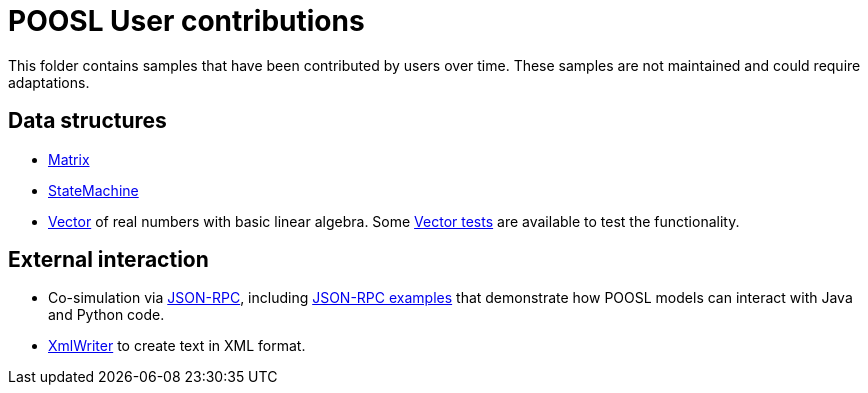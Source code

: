 = POOSL User contributions

This folder contains samples that have been contributed by users over time. These samples are not maintained and could require adaptations.

== Data structures

* https://github.com/eclipse/poosl/tree/main/docs/samples/org.eclipse.poosl.user-contributions/libraries/Matrix.poosl[Matrix]

* https://github.com/eclipse/poosl/tree/main/docs/samples/org.eclipse.poosl.user-contributions/libraries/StateMachine.poosl[StateMachine]

* https://github.com/eclipse/poosl/tree/main/docs/samples/org.eclipse.poosl.user-contributions/libraries/Vector.poosl[Vector] of real numbers with basic linear algebra. Some https://github.com/eclipse/poosl/tree/main/docs/samples/org.eclipse.poosl.user-contributions/tests/VectorTest.poosl[Vector tests] are available to test the functionality.

== External interaction

* Co-simulation via https://github.com/eclipse/poosl/tree/main/docs/samples/org.eclipse.poosl.user-contributions/libraries/JsonRPC.poosl[JSON-RPC], including https://github.com/eclipse/poosl/tree/main/docs/samples/org.eclipse.poosl.user-contributions/examples/JsonRPCExample[JSON-RPC examples] that demonstrate how POOSL models can interact with Java and Python code.

* https://github.com/eclipse/poosl/tree/main/docs/samples/org.eclipse.poosl.user-contributions/libraries/XmlWriter.poosl[XmlWriter] to create text in XML format.
